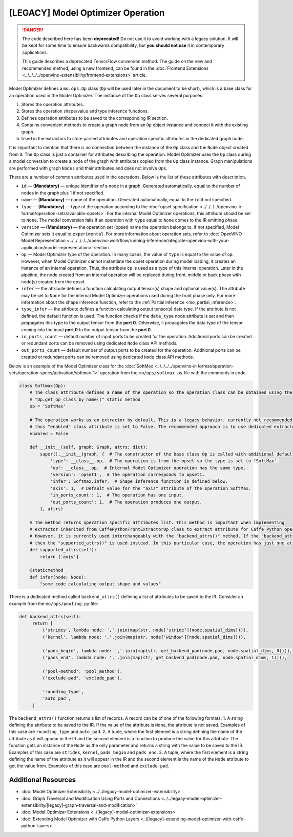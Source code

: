 .. {#../[legacy]-model-optimizer-extensions_Model_Optimizer_Operation}

[LEGACY] Model Optimizer Operation
===================================

.. meta::
   :description: Learn about the Op class, that contains operation attributes,
                 which are set to a node of the graph created during model
                 conversion with Model Optimizer.

.. danger::

   The code described here has been **deprecated!** Do not use it to avoid working with a legacy solution. It will be kept for some time to ensure backwards compatibility, but **you should not use** it in contemporary applications.

   This guide describes a deprecated TensorFlow conversion method. The guide on the new and recommended method, using a new frontend, can be found in the  :doc:`Frontend Extensions <../../../../openvino-extensibility/frontend-extensions>` article.

Model Optimizer defines a ``mo.ops.Op`` class (``Op`` will be used later in the document to be short), which is a base class
for an operation used in the Model Optimizer. The instance of the ``Op`` class serves several purposes:

1. Stores the operation attributes.
2. Stores the operation shape/value and type inference functions.
3. Defines operation attributes to be saved to the corresponding IR section.
4. Contains convenient methods to create a graph node from an ``Op`` object instance and connect it with the existing graph.
5. Used in the extractors to store parsed attributes and operation specific attributes in the dedicated graph node.

It is important to mention that there is no connection between the instance of the ``Op`` class and the ``Node`` object
created from it. The ``Op`` class is just a container for attributes describing the operation. Model Optimizer uses the ``Op``
class during a model conversion to create a node of the graph with attributes copied from the ``Op`` class instance. Graph
manipulations are performed with graph ``Nodes`` and their attributes and does not involve ``Ops``.

There are a number of common attributes used in the operations. Below is the list of these attributes with description.

* ``id`` — **(Mandatory)** — unique identifier of a node in a graph. Generated automatically, equal to the number of nodes in the graph plus 1 if not specified.
* ``name`` — **(Mandatory)** — name of the operation. Generated automatically, equal to the ``id`` if not specified.
* ``type`` — **(Mandatory)** —  type of the operation according to the :doc:`opset specification <../../../../openvino-ir-format/operation-sets/available-opsets>`. For the internal Model Optimizer operations, this attribute should be set to ``None``. The model conversion fails if an operation with ``type`` equal to ``None`` comes to the IR emitting phase.
* ``version`` — **(Mandatory)** —  the operation set (opset) name the operation belongs to. If not specified,  Model Optimizer sets it equal to ``experimental``. For more information about operation sets, refer to  :doc:`OpenVINO Model Representation <../../../../../openvino-workflow/running-inference/integrate-openvino-with-your-application/model-representation>` section.
* ``op`` — Model Optimizer type of the operation. In many cases, the value of ``type`` is equal to the value of ``op``. However, when Model Optimizer cannot instantiate the opset operation during model loading, it creates an instance of an internal operation. Thus, the attribute ``op`` is used as a type of this internal operation. Later in the pipeline, the node created from an internal operation will be replaced during front, middle or back phase with node(s) created from the opset.
* ``infer`` — the attribute defines a function calculating output tensor(s) shape and optional value(s). The attribute may be set to ``None`` for the internal Model Optimizer operations used during the front phase only. For more information  about the shape inference function, refer to the :ref:`Partial Inference <mo_partial_inference>`.
* ``type_infer`` — the attribute defines a function calculating output tensor(s) data type. If the attribute is not defined, the default function is used. The function checks if the ``data_type`` node attribute is set and then propagates this type to the output tensor from the **port 0**. Otherwise, it propagates the data type of the tensor coming into the input **port 0** to the output tensor from the **port 0**.
* ``in_ports_count`` — default number of input ports to be created for the operation. Additional ports can be created or redundant ports can be removed using dedicated ``Node`` class API methods.
* ``out_ports_count`` — default number of output ports to be created for the operation. Additional ports can be created or redundant ports can be removed using dedicated ``Node`` class API methods.

Below is an example of the Model Optimizer class for the :doc:`SoftMax <../../../../openvino-ir-format/operation-sets/operation-specs/activation/softmax-1>` operation from
the ``mo/ops/softmax.py`` file with the comments in code.

.. code-block:: py

   class Softmax(Op):
       # The class attribute defines a name of the operation so the operation class can be obtained using the
       # "Op.get_op_class_by_name()" static method
       op = 'SoftMax'

       # The operation works as an extractor by default. This is a legacy behavior, currently not recommended for use,
       # thus "enabled" class attribute is set to False. The recommended approach is to use dedicated extractor extension.
       enabled = False

       def __init__(self, graph: Graph, attrs: dict):
           super().__init__(graph, {  # The constructor of the base class Op is called with additional default attributes.
               'type': __class__.op,  # The operation is from the opset so the type is set to 'SoftMax'.
               'op': __class__.op,  # Internal Model Optimizer operation has the same type.
               'version': 'opset1',  # The operation corresponds to opset1.
               'infer': Softmax.infer,  # Shape inference function is defined below.
               'axis': 1,  # Default value for the "axis" attribute of the operation SoftMax.
               'in_ports_count': 1,  # The operation has one input.
               'out_ports_count': 1,  # The operation produces one output.
           }, attrs)

       # The method returns operation specific attributes list. This method is important when implementing
       # extractor inherited from CaffePythonFrontExtractorOp class to extract attribute for Caffe Python operation.
       # However, it is currently used interchangeably with the "backend_attrs()" method. If the "backend_attrs()" is not used,
       # then the "supported_attrs()" is used instead. In this particular case, the operation has just one attribute "axis".
       def supported_attrs(self):
           return ['axis']

       @staticmethod
       def infer(node: Node):
           "some code calculating output shape and values"

There is a dedicated method called ``backend_attrs()`` defining a list of attributes to be saved to the IR. Consider an
example from the ``mo/ops/pooling.py`` file:

.. code-block:: py

      def backend_attrs(self):
           return [
               ('strides', lambda node: ','.join(map(str, node['stride'][node.spatial_dims]))),
               ('kernel', lambda node: ','.join(map(str, node['window'][node.spatial_dims]))),

               ('pads_begin', lambda node: ','.join(map(str, get_backend_pad(node.pad, node.spatial_dims, 0)))),
               ('pads_end', lambda node: ','.join(map(str, get_backend_pad(node.pad, node.spatial_dims, 1)))),

               ('pool-method', 'pool_method'),
               ('exclude-pad', 'exclude_pad'),

               'rounding_type',
               'auto_pad',
           ]

The ``backend_attrs()`` function returns a list of records. A record can be of one of the following formats:
1. A string defining the attribute to be saved to the IR. If the value of the attribute is ``None``, the attribute is not saved. Examples of this case are ``rounding_type`` and ``auto_pad``.
2. A tuple, where the first element is a string defining the name of the attribute as it will appear in the IR and the second element is a function to produce the value for this attribute. The function gets an instance of the ``Node`` as the only parameter and returns a string with the value to be saved to the IR. Examples of this case are ``strides``, ``kernel``, ``pads_begin`` and ``pads_end``.
3. A tuple, where the first element is a string defining the name of the attribute as it will appear in the IR and the second element is the name of the ``Node`` attribute to get the value from. Examples of this case are ``pool-method`` and ``exclude-pad``.

====================
Additional Resources
====================

* :doc:`Model Optimizer Extensibility <../../legacy-model-optimizer-extensibility>`
* :doc:`Graph Traversal and Modification Using Ports and Connections <../../legacy-model-optimizer-extensibility/[legacy]-graph-traversal-and-modification>`
* :doc:`Model Optimizer Extensions <../[legacy]-model-optimizer-extensions>`
* :doc:`Extending Model Optimizer with Caffe Python Layers <../[legacy]-extending-model-optimizer-with-caffe-python-layers>`

